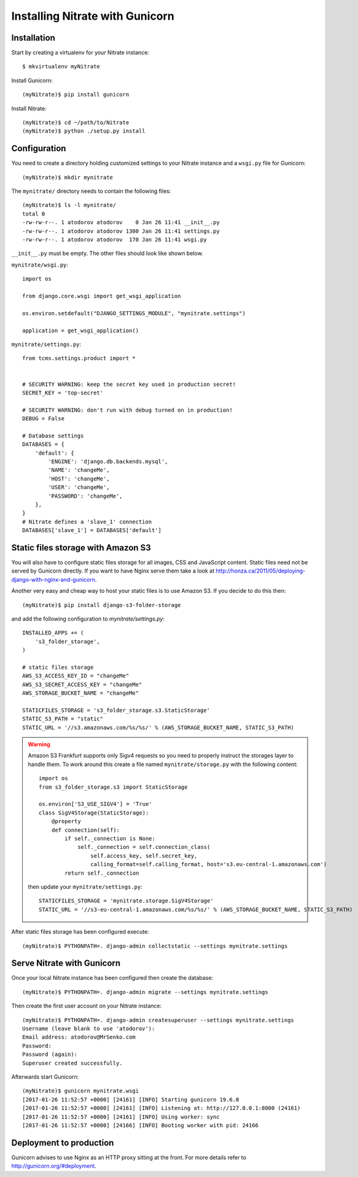 .. _deployment:

Installing Nitrate with Gunicorn
================================

Installation
------------

Start by creating a virtualenv for your Nitrate instance::

    $ mkvirtualenv myNitrate

Install Gunicorn::

    (myNitrate)$ pip install gunicorn

Install Nitrate::

    (myNitrate)$ cd ~/path/to/Nitrate
    (myNitrate)$ python ./setup.py install


Configuration
--------------

You need to create a directory holding customized settings to your Nitrate
instance and a ``wsgi.py`` file for Gunicorn::

    (myNitrate)$ mkdir mynitrate

The ``mynitrate/`` directory needs to contain the following files::

    (myNitrate)$ ls -l mynitrate/
    total 0
    -rw-rw-r--. 1 atodorov atodorov    0 Jan 26 11:41 __init__.py
    -rw-rw-r--. 1 atodorov atodorov 1300 Jan 26 11:41 settings.py
    -rw-rw-r--. 1 atodorov atodorov  170 Jan 26 11:41 wsgi.py

``__init__.py`` must be empty. The other files should look like shown below.

``mynitrate/wsgi.py``::

    import os
    
    from django.core.wsgi import get_wsgi_application
    
    os.environ.setdefault("DJANGO_SETTINGS_MODULE", "mynitrate.settings")
    
    application = get_wsgi_application()


``mynitrate/settings.py``::

    from tcms.settings.product import *
    
    
    # SECURITY WARNING: keep the secret key used in production secret!
    SECRET_KEY = 'top-secret'
    
    # SECURITY WARNING: don't run with debug turned on in production!
    DEBUG = False
    
    # Database settings
    DATABASES = {
        'default': {
            'ENGINE': 'django.db.backends.mysql',
            'NAME': 'changeMe',
            'HOST': 'changeMe',
            'USER': 'changeMe',
            'PASSWORD': 'changeMe',
        },
    }
    # Nitrate defines a 'slave_1' connection
    DATABASES['slave_1'] = DATABASES['default']

Static files storage with Amazon S3
-----------------------------------

You will also have to configure static files storage for all images, CSS and
JavaScript content. Static files need not be served by Gunicorn directly.
If you want to have Nginx serve them take a look at
http://honza.ca/2011/05/deploying-django-with-nginx-and-gunicorn.

Another very easy and cheap way to host your static files is to
use Amazon S3. If you decide to do this then::

    (myNitrate)$ pip install django-s3-folder-storage

and add the following configuration to `mynitrate/settings.py`::

    INSTALLED_APPS += (
        's3_folder_storage',
    )
    
    # static files storage
    AWS_S3_ACCESS_KEY_ID = "changeMe"
    AWS_S3_SECRET_ACCESS_KEY = "changeMe"
    AWS_STORAGE_BUCKET_NAME = "changeMe"
    
    STATICFILES_STORAGE = 's3_folder_storage.s3.StaticStorage'
    STATIC_S3_PATH = "static"
    STATIC_URL = '//s3.amazonaws.com/%s/%s/' % (AWS_STORAGE_BUCKET_NAME, STATIC_S3_PATH)

.. warning::

    Amazon S3 Frankfurt supports only Sigv4 requests so you need to properly
    instruct the storages layer to handle them. To work around this create
    a file named ``mynitrate/storage.py`` with the following content::

        import os
        from s3_folder_storage.s3 import StaticStorage
        
        os.environ['S3_USE_SIGV4'] = 'True'
        class SigV4Storage(StaticStorage):
            @property
            def connection(self):
                if self._connection is None:
                    self._connection = self.connection_class(
                        self.access_key, self.secret_key,
                        calling_format=self.calling_format, host='s3.eu-central-1.amazonaws.com')
                return self._connection

    then update your ``mynitrate/settings.py``::

        STATICFILES_STORAGE = 'mynitrate.storage.SigV4Storage'
        STATIC_URL = '//s3-eu-central-1.amazonaws.com/%s/%s/' % (AWS_STORAGE_BUCKET_NAME, STATIC_S3_PATH)

After static files storage has been configured execute::

    (myNitrate)$ PYTHONPATH=. django-admin collectstatic --settings mynitrate.settings


Serve Nitrate with Gunicorn
---------------------------

Once your local Nitrate instance has been configured then create the database::

    (myNitrate)$ PYTHONPATH=. django-admin migrate --settings mynitrate.settings

Then create the first user account on your Nitrate instance::

    (myNitrate)$ PYTHONPATH=. django-admin createsuperuser --settings mynitrate.settings
    Username (leave blank to use 'atodorov'): 
    Email address: atodorov@MrSenko.com
    Password: 
    Password (again): 
    Superuser created successfully.

Afterwards start Gunicorn::

    (myNitrate)$ gunicorn mynitrate.wsgi
    [2017-01-26 11:52:57 +0000] [24161] [INFO] Starting gunicorn 19.6.0
    [2017-01-26 11:52:57 +0000] [24161] [INFO] Listening at: http://127.0.0.1:8000 (24161)
    [2017-01-26 11:52:57 +0000] [24161] [INFO] Using worker: sync
    [2017-01-26 11:52:57 +0000] [24166] [INFO] Booting worker with pid: 24166

Deployment to production
------------------------

Gunicorn advises to use Nginx as an HTTP proxy sitting at the front. For more details
refer to http://gunicorn.org/#deployment.

